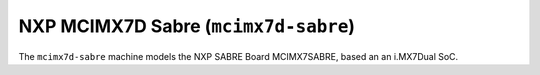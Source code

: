 NXP MCIMX7D Sabre (``mcimx7d-sabre``)
=====================================

The ``mcimx7d-sabre`` machine models the NXP SABRE Board MCIMX7SABRE,
based an an i.MX7Dual SoC.
